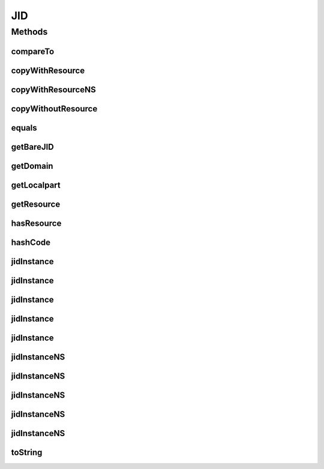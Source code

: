 .. java:import:: tigase.util.stringprep TigaseStringprepException

.. java:import:: java.util Objects

JID
===

.. java:package:: tigase.xmpp.jid
   :noindex:

.. java:type:: public final class JID implements Comparable<JID>

   The class defines an instance of a single XMPP JID identifier. When the object is created all parameters are checked and processed through the stringprep. An exception is thrown in case of a stringprep processing error.   Created: Dec 28, 2009 10:48:04 PM

   :author: \ `Artur Hefczyc <mailto:artur.hefczyc@tigase.org>`_\

Methods
-------
compareTo
^^^^^^^^^

.. java:method:: @Override public int compareTo(JID o)
   :outertype: JID

   Method compares the \ ``JID``\  instance with a given object. The implementation fulfills the specification contract and returns a value as you would expect from the call:

   .. parsed-literal::

      jid_1.toString().compareTo(jid_2.toString())

   :param o: is a \ ``JID``\  instance to compare to.
   :return: an integer value which is a result of comparing the two objects.

copyWithResource
^^^^^^^^^^^^^^^^

.. java:method:: public JID copyWithResource(String resource) throws TigaseStringprepException
   :outertype: JID

   The method returns a copy of the \ ``JID``\  instance with a different resource part given as a parameter.

   :param resource: is a \ ``String``\  instance representing JID's new resource part.
   :throws TigaseStringprepException: if resource stringprep processing fails.
   :return: a new instance of the \ ``JID``\  class with a new resource part.

copyWithResourceNS
^^^^^^^^^^^^^^^^^^

.. java:method:: public JID copyWithResourceNS(String resource)
   :outertype: JID

   The method returns a copy of the \ ``JID``\  instance with a different resource part given as a parameter.

   :param resource: is a \ ``String``\  instance representing JID's new resource part.
   :return: a new instance of the \ ``JID``\  class with a new resource part.

copyWithoutResource
^^^^^^^^^^^^^^^^^^^

.. java:method:: public JID copyWithoutResource()
   :outertype: JID

   The method returns a copy of the \ ``JID``\  instance with removed resource part. The result is similar to the \ ``BareJID``\  instance, however there are APIs which require \ ``JID``\  object to use.

   :return: a new instance of the \ ``JID``\  class with removed resource part.

equals
^^^^^^

.. java:method:: @Override public boolean equals(Object b)
   :outertype: JID

   Method compares whether this \ ``JID``\  instance represents the same user JID as the one given in parameter. It returns \ ``true``\  of all: the localpart (nickname), domain part, and the resource part are the same for both objects.

   :param b: is a \ ``JID``\  object to which the instance is compared.
   :return: a \ ``boolean``\  value of \ ``true``\  if both instances represent the same JID and \ ``false``\  otherwise.

getBareJID
^^^^^^^^^^

.. java:method:: public BareJID getBareJID()
   :outertype: JID

   Method returns \ ``BareJID``\  instance for this JID.

   :return: a \ ``BareJID``\  instance.

getDomain
^^^^^^^^^

.. java:method:: public String getDomain()
   :outertype: JID

   Method returns a domain part of the \ ``JID``\  instance.

   :return: a domain part of the \ ``JID``\  instance.

getLocalpart
^^^^^^^^^^^^

.. java:method:: public String getLocalpart()
   :outertype: JID

   Method a localpart (nickname) of the \ ``JID``\  instance.

   :return: a localpart (nickname) of the \ ``JID``\  instance.

getResource
^^^^^^^^^^^

.. java:method:: public String getResource()
   :outertype: JID

   Method a resource part of the \ ``JID``\  instance.

   :return: a resource part of the \ ``JID``\  instance.

hasResource
^^^^^^^^^^^

.. java:method:: public boolean hasResource()
   :outertype: JID

hashCode
^^^^^^^^

.. java:method:: @Override public int hashCode()
   :outertype: JID

   Method returns a hash code calculated for the \ ``JID``\  instance.

   :return: an object hash code.

jidInstance
^^^^^^^^^^^

.. java:method:: public static JID jidInstance(BareJID bareJid, String p_resource) throws TigaseStringprepException
   :outertype: JID

   Constructs a new \ ``JID``\  instance using given \ ``BareJID``\  instance as user bare JID and \ ``String``\  instance as a resource part.  As the \ ``BareJID``\  instances are immutable the constructor doesn't create a copy of the given \ ``BareJID``\ , instead it saves the reference to a given object. The resource parameter is parsed, checked and run through the stringprep processing. In case of stringprep error, an exception is thrown.

   :param bareJid: is a \ ``BareJID``\  instance used to create the \ ``JID``\  instance.
   :param p_resource: is a \ ``String``\  instance representing JID's resource part.
   :throws TigaseStringprepException: exception if there was an error during stringprep processing or null if passed string/domain was null or effectively empty..
   :return: \ ``JID``\  class instance.

jidInstance
^^^^^^^^^^^

.. java:method:: public static JID jidInstance(BareJID bareJid)
   :outertype: JID

   Creates a new \ ``JID``\  instance using given \ ``BareJID``\  instance as a parameter. The resource part is set to null. As the \ ``BareJID``\  instances are immutable the constructor doesn't create a copy of the given \ ``BareJID``\ , instead it saves the reference to a given object.

   :param bareJid: is a \ ``BareJID``\  instance used to create the \ ``JID``\  instance.
   :return: \ ``JID``\  class instance.

jidInstance
^^^^^^^^^^^

.. java:method:: public static JID jidInstance(String jid) throws TigaseStringprepException
   :outertype: JID

   Constructs a new \ ``JID``\  instance using a JID parameter given as a \ ``String``\  instance. The parameter is parsed, checked and run through stringprep processing. An exception is thrown if there is an error while the JID is checked.

   :param jid: a JID parameter given as a \ ``String``\  instance.
   :throws TigaseStringprepException: exception if there was an error during stringprep processing or null if passed string/domain was null or effectively empty..
   :return: \ ``JID``\  class instance.

jidInstance
^^^^^^^^^^^

.. java:method:: public static JID jidInstance(String localpart, String domain) throws TigaseStringprepException
   :outertype: JID

   Constructs a new \ ``JID``\  instance using given \ ``String``\  parameters.  All the \ ``String``\  parameters are parsed, checked and run through the stringprep processing. In case of stringprep error, an exception is thrown.

   :param localpart: is a \ ``String``\  instance representing JID's localpart (nickname) part.
   :param domain: is a \ ``String``\  instance representing JID's domain part.
   :throws TigaseStringprepException: exception if there was an error during stringprep processing or null if passed string/domain was null or effectively empty..
   :return: \ ``JID``\  class instance.

jidInstance
^^^^^^^^^^^

.. java:method:: public static JID jidInstance(String localpart, String domain, String resource) throws TigaseStringprepException
   :outertype: JID

   Constructs a new \ ``JID``\  instance using given \ ``String``\  parameters.  All the \ ``String``\  parameters are parsed, checked and run through the stringprep processing. In case of stringprep error, an exception is thrown.

   :param localpart: is a \ ``String``\  instance representing JID's localpart (nickname) part.
   :param domain: is a \ ``String``\  instance representing JID's domain part.
   :param resource: is a \ ``String``\  instance representing JID's resource part.
   :throws TigaseStringprepException: exception if there was an error during stringprep processing or if passed string/domain was null or effectively empty..
   :return: \ ``JID``\  class instance.

jidInstanceNS
^^^^^^^^^^^^^

.. java:method:: public static JID jidInstanceNS(BareJID bareJid)
   :outertype: JID

   Constructs a new \ ``JID``\  instance using given \ ``BareJID``\  instance as user bare JID and \ ``String``\  instance as a resource part. Note, this method does not perform stringprep processing
   on input parameters.  As the \ ``BareJID``\  instances are immutable the constructor doesn't create a copy of the given \ ``BareJID``\ , instead it saves the reference to a given object.

   :param bareJid: is a \ ``BareJID``\  instance used to create the \ ``JID``\  instance.
   :return: \ ``JID``\  class instance or null if passed string/domain was null or effectively empty.

jidInstanceNS
^^^^^^^^^^^^^

.. java:method:: public static JID jidInstanceNS(BareJID bareJid, String p_resource)
   :outertype: JID

   Constructs a new \ ``JID``\  instance using given \ ``BareJID``\  instance as user bare JID and \ ``String``\  instance as a resource part. Note, this method does not perform stringprep processing
   on input parameters.  As the \ ``BareJID``\  instances are immutable the constructor doesn't create a copy of the given \ ``BareJID``\ , instead it saves the reference to a given object.

   :param bareJid: is a \ ``BareJID``\  instance used to create the \ ``JID``\  instance.
   :param p_resource: is a \ ``String``\  instance representing JID's resource part.
   :return: \ ``JID``\  class instance or null if passed string/domain was null or effectively empty.

jidInstanceNS
^^^^^^^^^^^^^

.. java:method:: public static JID jidInstanceNS(String jid)
   :outertype: JID

   Constructs a new \ ``JID``\  instance using a JID parameter given as a \ ``String``\  instance. Note, this method does not perform stringprep processing on input parameters and it returns
   null if null is passed as parameter. The method does not throw \ ``NullPointerException``\  if the \ ``String``\  passed is null.

   :param jid: a JID parameter given as a \ ``String``\  instance.
   :return: \ ``JID``\  class instance or null.

jidInstanceNS
^^^^^^^^^^^^^

.. java:method:: public static JID jidInstanceNS(String localpart, String domain, String resource)
   :outertype: JID

   Constructs a new \ ``JID``\  instance using given \ ``String``\  parameters. Note, this method
   does not perform stringprep processing on input parameters.

   :param localpart: is a \ ``String``\  instance representing JID's localpart (nickname) part.
   :param domain: is a \ ``String``\  instance representing JID's domain part.
   :param resource: is a \ ``String``\  instance representing JID's resource part.
   :return: \ ``JID``\  class instance.

jidInstanceNS
^^^^^^^^^^^^^

.. java:method:: public static JID jidInstanceNS(String localpart, String domain)
   :outertype: JID

   Constructs a new \ ``JID``\  instance using given \ ``String``\  parameters. Note, this method
   does not perform stringprep processing on input parameters.

   :param localpart: is a \ ``String``\  instance representing JID's localpart (nickname) part.
   :param domain: is a \ ``String``\  instance representing JID's domain part.
   :return: \ ``JID``\  class instance.

toString
^^^^^^^^

.. java:method:: @Override public String toString()
   :outertype: JID

   Method returns a \ ``String``\  representation of the \ ``JID``\  instance.

   :return: a \ ``String``\  representation of the \ ``JID``\  instance.

